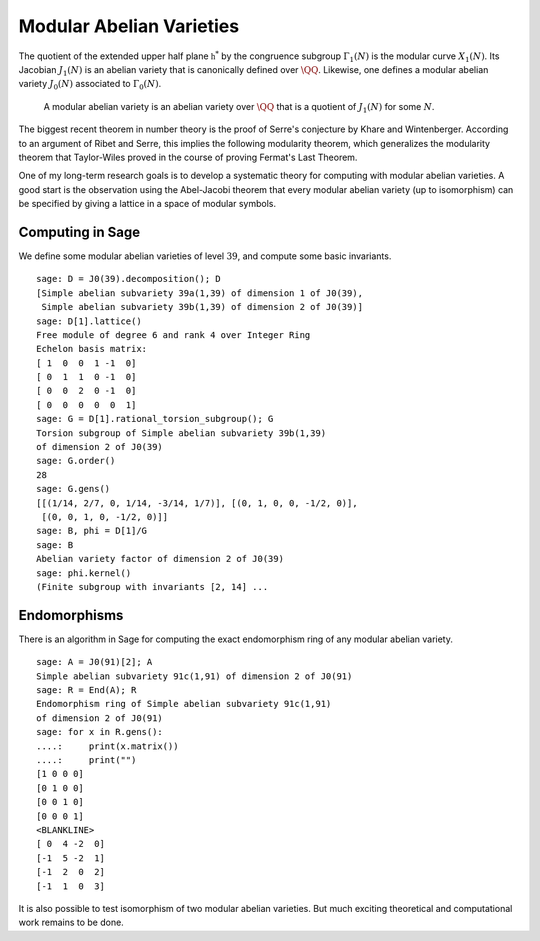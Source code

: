 Modular Abelian Varieties
=========================

The quotient of the
extended upper half plane :math:`\mathfrak{h}^*` by the congruence subgroup
:math:`\Gamma_1(N)` is the modular curve :math:`X_1(N)`. Its
Jacobian :math:`J_1(N)` is an abelian variety that is
canonically defined over :math:`\QQ`. Likewise, one
defines a modular abelian variety :math:`J_0(N)` associated to
:math:`\Gamma_0(N)`.

    A modular abelian variety is an abelian variety over
    :math:`\QQ` that is a quotient of :math:`J_1(N)` for
    some :math:`N`.


The biggest recent theorem in number theory is the proof of Serre's
conjecture by Khare and Wintenberger. According to an argument of
Ribet and Serre, this implies the following modularity theorem,
which generalizes the modularity theorem that Taylor-Wiles proved
in the course of proving Fermat's Last Theorem.

One of my long-term research goals is to develop a systematic theory
for computing with modular abelian varieties. A good start is the
observation using the Abel-Jacobi theorem that every modular
abelian variety (up to isomorphism) can be specified by giving a
lattice in a space of modular symbols.

Computing in Sage
-----------------

We define some modular abelian varieties of level :math:`39`, and
compute some basic invariants.

::

    sage: D = J0(39).decomposition(); D
    [Simple abelian subvariety 39a(1,39) of dimension 1 of J0(39),
     Simple abelian subvariety 39b(1,39) of dimension 2 of J0(39)]
    sage: D[1].lattice()
    Free module of degree 6 and rank 4 over Integer Ring
    Echelon basis matrix:
    [ 1  0  0  1 -1  0]
    [ 0  1  1  0 -1  0]
    [ 0  0  2  0 -1  0]
    [ 0  0  0  0  0  1]
    sage: G = D[1].rational_torsion_subgroup(); G
    Torsion subgroup of Simple abelian subvariety 39b(1,39)
    of dimension 2 of J0(39)
    sage: G.order()
    28
    sage: G.gens()
    [[(1/14, 2/7, 0, 1/14, -3/14, 1/7)], [(0, 1, 0, 0, -1/2, 0)],
     [(0, 0, 1, 0, -1/2, 0)]]
    sage: B, phi = D[1]/G
    sage: B
    Abelian variety factor of dimension 2 of J0(39)
    sage: phi.kernel()
    (Finite subgroup with invariants [2, 14] ...

Endomorphisms
-------------

There is an algorithm in
Sage for computing the exact endomorphism ring of any modular
abelian variety.

::

    sage: A = J0(91)[2]; A
    Simple abelian subvariety 91c(1,91) of dimension 2 of J0(91)
    sage: R = End(A); R
    Endomorphism ring of Simple abelian subvariety 91c(1,91)
    of dimension 2 of J0(91)
    sage: for x in R.gens():
    ....:     print(x.matrix())
    ....:     print("")
    [1 0 0 0]
    [0 1 0 0]
    [0 0 1 0]
    [0 0 0 1]
    <BLANKLINE>
    [ 0  4 -2  0]
    [-1  5 -2  1]
    [-1  2  0  2]
    [-1  1  0  3]

It is also possible to test isomorphism of two modular abelian
varieties. But much exciting theoretical and computational work
remains to be done.
